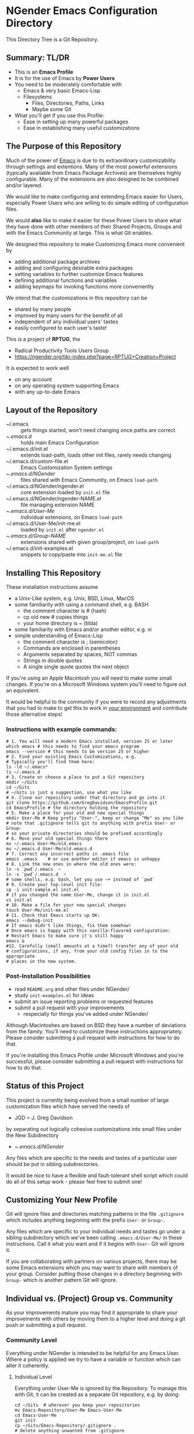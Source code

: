 * NGender Emacs Configuration Directory

This Directory Tree is a Git Repository.

** Summary: TL/DR

- This is an *Emacs Profile*
- It is for the use of Emacs by *Power Users*
- You need to be moderately comfortable with
	- Emacs & very basic Emacs-Lisp
	- Filesystems
		- Files, Directories, Paths, Links
		- Maybe some Git
- What you'll get if you use this Profile:
	- Ease in setting up many powerful packages
	- Ease in establishing many useful customizations

** The Purpose of this Repository

Much of the power of [[https://www.gnu.org/software/emacs][Emacs]] is due to its extraordinary
customizability through settings and extentions.  Many of
the most powerful extensions (typically available
from Emacs Package Archives) are themselves highly
configurable.  Many of the extensions are also designed to
be combined and/or layered.

We would like to make configuring and extending Emacs easier for
Users, especially Power Users who are willing to do simple editing of
configuration files.

We would *also* like to make it easier for these Power Users
to share what they have done with other members of their
Shared Projects, Groups and with the Emacs Community at
large.  This is what Git enables.

We designed this repository to make
Customizing Emacs more convenient by
- adding additional package archives
- adding and configuring desirable extra packages
- setting variables to further customize Emacs features
- defining additional functions and variables
- adding keymaps for invoking functions more conveniently

We intend that the customizations in this repository can be
- shared by many people
- improved by many users for the benefit of all
- independent of any individual users' tastes
- easily configured to each user's taste!

This is a project of *RPTUG*, the
- Radical Productivity Tools Users Group
- [[https://ngender.org/tiki-index.php?page=RPTUG+Creation+Project]]

It is expected to work well
- on any account
- on any operating system supporting Emacs
- with any up-to-date Emacs

** Layout of the Repository

- ~/.emacs :: gets things started, won't need changing once paths are correct
- ~/.emacs.d/ :: holds main Emacs Configuration
- ~/.emacs.d/init.el :: extends load-path, loads other init files, rarely needs changing
- ~/.emacs.d/custom-file.el :: Emacs Customization System settings
- ~/.emacs.d/NGender/ :: files shared with Emacs Community, on Emacs ~load-path~
- ~/.emacs.d/NGender/ngender.el :: core extension loaded by ~init.el~ file
- ~/.emacs.d/NGender/ngender-NAME.el :: file managing extension NAME
- ~/.emacs.d/User-Me/ :: individual extensions, on Emacs ~load-path~
- ~/.emacs.d/User-Me/init-me.el :: loaded by ~init.el~ after ~ngender.el~
- ~/.emacs.d/Group-NAME/ :: extensions shared with given group/project, on ~load-path~
- ~/.emacs.d/init-examples.el :: snippets to copy/paste into ~init-me.el~ file

** Installing This Repository

These installation instructions assume
- a Unix-Like system, e.g. Unix, BSD, Linux, MacOS
- some familiarity with using a command shell, e.g. BASH
	- the comment character is # (hash)
	- cp old new # copies things
	- your home directory is ~ (tilda)
- some familiarity with Emacs and/or another editor, e.g. vi
- simple understanding of Emacs-Lisp
	- the comment character is ; (semicolon)
	- Commands are enclosed in parentheses
	- Arguments separated by spaces, NOT commas
	- Strings in double quotes
	- A single single quote quotes the next object

If you're using an Apple Macintosh you will need to make
some small changes.  If you're on a Microsoft Windows system
you'll need to figure out an equivalent.

It would be helpful to the community if you were to record
any adjustments that you had to make to get this to work in
_your environment_ and contribute those alternative steps!

*** Instructions with example commands:

#+BEGIN_SRC shell
# 1. You will need a modern Emacs installed, version 25 or later
which emacs # this needs to find your emacs program
emacs --version # this needs to be version 25 or higher
# 2. Find your existing Emacs Customizations, e.g.
# Typically you'll find them here:
ls -ld ~/.emacs*
ls ~/.emacs.d
# 3. Create or choose a place to put a Git repository
mkdir ~/Gits
cd ~/Gits
# ~/Gits is just a suggestion, use what you like
# 4. Clone our repository under that directory and go into it
git clone https://github.com/GregDavidson/EmacsProfile.git
cd EmacsProfile # the directory holding the repository
# 5. Make a place for your old and new special things
mkdir User-Me # Keep prefix "User-", keep or change "Me" as you like
# note that .gitignore tells git to anything with prefix User- or Group-
# so your private directories should be prefixed accordingly
# 6. Move your old special things there
mv ~/.emacs User-Me/old.emacs
mv ~/.emacs.d User-Me/old.emacs.d
# 7. Correct any incorrect paths in .emacs file
emacs .emacs	# or use another editor if emacs is unhappy
# 8. Link the new ones in where the old ones were:
ln -s `pwd`/.emacs  ~
ln -s `pwd`/.emacs.d  ~
# some shells, e.g. bash, let you use ~+ instead of `pwd`
# 9. Create your top-level init file:
cp -i init-sample.el init.el
# if you changed the name User-Me, change it in init.el
vi init.el
# 10. Make a file for your new special changes
touch User-Me/init-me.el
# 11. Check that Emacs starts up OK:
emacs --debug-init
# If emacs didn't like things, fix them somehow!
# Once emacs is happy with this vanilla-flavored configuration:
# Restart Emacs to make sure it's still happy
emacs &
#12. Carefully (small amounts at a time?) transfer any of your old
# configurations, if any, from your old config files in to the appropriate
# places in the new system.
#+END_SRC

*** Post-Installation Possibilities

- read ~README.org~ and other files under NGender/
- study ~init-examples.el~ for ideas
- submit an issue reporting problems or requested features
- submit a pull request with your improvements
	- respecially for things you've added under NGender/

Although Macintoshes are based on BSD they have a number of
deviations from the family.  You'll need to customize these
instructions appropriately.  Please consider submitting a
pull request with instructions for how to do that.

If you're installing this Emacs Profile under Microsoft
Windows and you're successful, please consider submitting a
pull request with instructions for how to do that.

** Status of this Project

This project is currently being evolved from a small number
of large customization files which have served the needs of
- JGD = J. Greg Davidson
by separating out logically cohesive customizations into
small files under the New Subdirectory
- ~/.emacs.d/NGender/
Any files which are specific to the needs and tastes of a
particular user should be put in sibling subdirectories.

It would be nice to have a flexible and fault-tolerant shell
script which could do all of this setup work - please feel
free to submit one!

** Customizing Your New Profile

Git will ignore files and directories matching patterns in the file
~.gitignore~ which includes anything beginning with the prefix ~User-~
or ~Group-~.

Any files which are specific to your individual needs and tastes go
under a sibling subdirectory which we've been calling
~.emacs.d/User-Me/~ in these instructions.  Call it what you want and
if it begins with ~User-~ Git will ignore it.

If you are collaborating with partners on various projects, there may
be some Emacs extensions which you may want to share with members of
your group.  Consider putting those changes in a directory beginning
with ~Group-~ which is another pattern Git will ignore.
** Individual vs. (Project) Group vs. Community

As your improvements mature you may find it appropriate to share your
improvements with others by moving them to a higher level and doing a
git push or submitting a pull request.
   
*** Community Level

Everything under NGender is intended to be helpful for any Emacs User.
Where a policy is applied we try to have a variable or function which can alter it
coherently.

**** Individual Level

Everything under User-Me is ignored by the Repository.  To
manage this with Git, it can be created as a separate Git
repository, e.g. by doing:
#+BEGIN_SRC
cd ~/Gits  # wherever you keep your repositories
mv Emacs-Repository/User-Me Emacs-User-Me
cd Emacs-User-Me
git init
cp ~/Gits/Emacs-Repository/.gitignore .
# delete anything unwanted from .gitignore
cd ~/Gits/Emacs-Repository
ln -s ~/Gits/Emacs-User-Me User-Me
#+END_SRC

As improvements at this level are better understood, it may
be appropriate to move some of them to the NGender
repository and submit a pull request!

*** Project/Group Level

Customizations for Projects and Groups can be created as
separate repositories just as shown in the Individual Level
above.  They can be linked in under Emacs-Repository as,
e.g. Group-NAME and activated by
- adding to your ~init.el~ or ~init-me.el~ file:
	- (ngender-group-subdirectory "Group-YOUR-GROUP-NAME")
- adding other customizations for them to ~init-me.el~ file

Host the Project/Group repository where other members of the
Project or Group can find it.  Ask the other members to
participate in the improvement of it.  Move anything which
is more generic than the Project or Group to the NGender
repository and submit a pull request!
		
** Current Challenges

*** Emacs Customization System Issues

The Emacs Customization System is the natural mechanism for
Emacs Users who are reluctant to use Emacs Lisp to make
their changes.

Should we use ~defcustom~ for the ~ngender-*~ module
variables?  We're currently not doing so because of
philosophical problems with the Emacs Customization System.

Problems with the Emacs Customization System
- It's difficult to browse changes vs. defaults
	- it does not play nicely with git
- It's difficult to know the purpose and scope of changes
	- no mechanism for tagging changes with
		- which project(s) needed it
		- which system or location needed it
		- the scope, i.e. individual/project,community
	- it doesn't capture comments or notes

Currently ~custom-file.el~ is going into the git repository
- handy for propagating all such to all one's accounts
- yet not everything there is appropriate everywhere

Ideally customizations settings would be moved to an
appropriate initialization file, documented and perhaps
controlled by some simple or sophisticated Emacs Lisp code.

*** Sql-Connect Issues

There are some host-specific parts of various files, e.g.
~NGender/ngender-sql-connect.el~

There is also the sensitive account and password parts of
such connections.

Some parts should be moved to Project Repositories.

Code should be added which stiches together the Individual
(account/password) and Project (database names, database
password?) parts.

Only the stiching code should be in the ~NGender/~
directory.  That code should also pull in the needed
packages and configure miscellaneous options nicely.

Needed: Easily customizable examples of how to write the
Project and Individual SQL files.

*** Automating Byte-Recompilation

How do I ensure that byte-recompilation happens automatically?

Let's add a function to ~ngender.el~ to call
~byte-recompile-directory~ with suitable options.

*** NGendering use of Emacs-Server

Let's add an ngender-emacs-server.el file which does
byte-recompiles and any other slow things and then starts
the Emacs Server.

** Rationale for the Curious

*** Emacs Thrives on Extensibility & Configurability

An early Emacs Manual described Emacs as "A Beautiful Flower that
Smells Bad".  On the Beautiful side, Emacs is
- Elegant - Power with Simplicity
- Open - Easy to Understand and to Adapt to your needs
The bad "Code Smell" comes from insufficient structure
- Buffers are mutable arrays with unstable integer indices
- Emacs-Lisp inherited some of the worst features of early lisps
	- no module system, everything mutable, dynamic binding

To take advantage of Emacs' power one must add extensive customization
and load many packages most of which then require significant
customization.

*** Some Worthy Approaches

**** The Emacs Package System

Although Emacs-Lisp doesn't have modules, it's possible to add
structure providing some of the features of proper modules.  One of
these approaches has evolved into the current Emacs Package System.  A
package is a chunk of Emacs-Lisp code with metadata (name,
description, date, version, dependencies, etc.) which can be stored in
public Package Archives or distributed as tarballs.  Emacs now comes
with a tool for browsing available packages and installing or removing
them.  Limitations include
- The user must write code listing one or more archives
- Most packages require additional code to configure them well
- Many packages are not available from public archives
- It's not always clear which package version is appropriate
- Package dependencies can be difficult to resolve
- Packages can interfere with one another - they're not true modules

**** The Emacs Customization System

Emacs comes with a [[https://www.emacswiki.org/emacs/CustomizingAndSaving][Customization System]] which allows the user to
browse Settings and Options from structured Emacs Custom-Mode Buffers.
Limitations include
- It's often difficult to find the right Setting or Option
- Customizations may interact badly with one another and with other code
- Customizations are stored without any context as to where they're applicable

**** An Emacs Prelude

You can put all of your extensions, including lists of Package
Archives, the Packages one wants to download from them and all of the
configuration options in one well-documented, well structured file,
generally referred to as a Prelude.  Others can copy that Prelude,
delete what they don't want and change what they want to change.  This
works well as long as the user is a good Emacs-Lisp hacker, not only
knowing the language well but also being well steeped in the way Emacs
does things.  Some examples:
- [[http://pages.sachachua.com/.emacs.d/Sacha.html][Sacha Chua's Emacs Prelude]]
- [[https://github.com/bbatsov/prelude]]
These are all a good source of ideas for our configurations!

**** More Advanced Approaches

You can impose a layered architecture to Emacs Extensions.  A good example of this is
- [[http://spacemacs.org]
Alas, the packages spacemacs uses don't always cooperate well with the layering system.

You can write a new, more ambitious Package Manager such as
- [[https://github.com/raxod502/straight.el]]

*** Where this project came from

This project started with a small number of large
customization files which have served the needs of one of
the NGender Partners, JGD = J. Greg Davidson for decades.

THe idea was to pull out the bits which would likely be
useful for others, clean them up for portability and move
the more complex features into their own files.

The challenge of making this accessible for others has
inspired some creative solutions!

*** Configuration Files

When emacs starts up Emacs will look for a configuration
file in your Home Directory as specified by the environment
variable HOME.  Emacs understands any path beginning with
tilde slash (~/) starts from your Home Directory.

Emacs will take the first file it finds in the list
1. ~/.emacs
2. ~/.emacs.d/init.el
and load it, i.e. Emacs will treat the contents of that file
as Emacs-Lisp code (so it better be that) and Emacs will
execute that code.

Therefore, if you have *both* files, Emacs will, by default, ignore
your ~/.emacs.d/ directory and everything in it!

It would seem that it's simpler to just not have a ~/.emacs file but
unfortunately that will interfere with the Emacs Customization System.

Thus, we use a ~.emacs~ file to get everything started.
